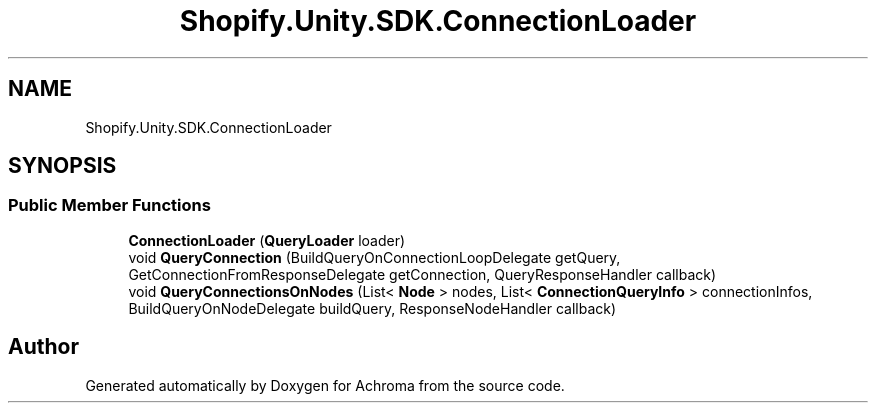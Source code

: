 .TH "Shopify.Unity.SDK.ConnectionLoader" 3 "Achroma" \" -*- nroff -*-
.ad l
.nh
.SH NAME
Shopify.Unity.SDK.ConnectionLoader
.SH SYNOPSIS
.br
.PP
.SS "Public Member Functions"

.in +1c
.ti -1c
.RI "\fBConnectionLoader\fP (\fBQueryLoader\fP loader)"
.br
.ti -1c
.RI "void \fBQueryConnection\fP (BuildQueryOnConnectionLoopDelegate getQuery, GetConnectionFromResponseDelegate getConnection, QueryResponseHandler callback)"
.br
.ti -1c
.RI "void \fBQueryConnectionsOnNodes\fP (List< \fBNode\fP > nodes, List< \fBConnectionQueryInfo\fP > connectionInfos, BuildQueryOnNodeDelegate buildQuery, ResponseNodeHandler callback)"
.br
.in -1c

.SH "Author"
.PP 
Generated automatically by Doxygen for Achroma from the source code\&.
